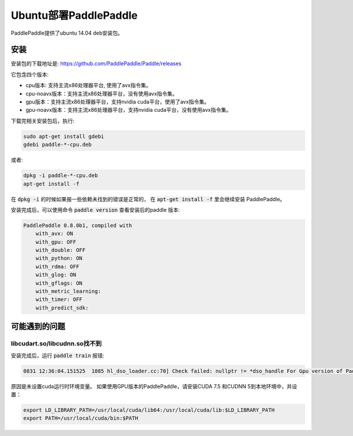 Ubuntu部署PaddlePaddle
===================================

PaddlePaddle提供了ubuntu 14.04 deb安装包。

安装
------

安装包的下载地址是\: https://github.com/PaddlePaddle/Paddle/releases

它包含四个版本\:

* cpu版本: 支持主流x86处理器平台, 使用了avx指令集。

* cpu-noavx版本：支持主流x86处理器平台，没有使用avx指令集。

* gpu版本：支持主流x86处理器平台，支持nvidia cuda平台，使用了avx指令集。

* gpu-noavx版本：支持主流x86处理器平台，支持nvidia cuda平台，没有使用avx指令集。

下载完相关安装包后，执行:

..  code-block:: shell

    sudo apt-get install gdebi
    gdebi paddle-*-cpu.deb

或者:

..  code-block:: shell

    dpkg -i paddle-*-cpu.deb
    apt-get install -f


在 :code:`dpkg -i` 的时候如果报一些依赖未找到的错误是正常的，
在 :code:`apt-get install -f` 里会继续安装 PaddlePaddle。

安装完成后，可以使用命令 :code:`paddle version` 查看安装后的paddle 版本:

..  code-block:: shell

    PaddlePaddle 0.8.0b1, compiled with
        with_avx: ON
        with_gpu: OFF
        with_double: OFF
        with_python: ON
        with_rdma: OFF
        with_glog: ON
        with_gflags: ON
        with_metric_learning:
        with_timer: OFF
        with_predict_sdk:


可能遇到的问题
--------------

libcudart.so/libcudnn.so找不到
++++++++++++++++++++++++++++++

安装完成后，运行 :code:`paddle train` 报错\:

..     code-block:: shell

      0831 12:36:04.151525  1085 hl_dso_loader.cc:70] Check failed: nullptr != *dso_handle For Gpu version of PaddlePaddle, it couldn't find CUDA library: libcudart.so Please make sure you already specify its path.Note: for training data on Cpu using Gpu version of PaddlePaddle,you must specify libcudart.so via LD_LIBRARY_PATH.

原因是未设置cuda运行时环境变量。 如果使用GPU版本的PaddlePaddle，请安装CUDA 7.5 和CUDNN 5到本地环境中，并设置：

..  code-block:: shell

    export LD_LIBRARY_PATH=/usr/local/cuda/lib64:/usr/local/cuda/lib:$LD_LIBRARY_PATH
    export PATH=/usr/local/cuda/bin:$PATH

